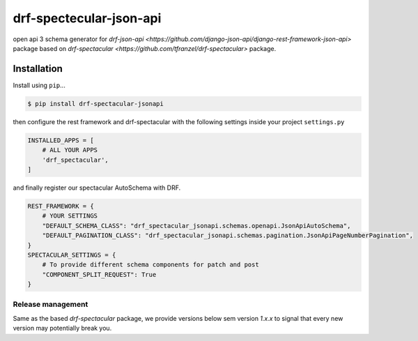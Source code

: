 ========================
drf-spectecular-json-api
========================

open api 3 schema generator for `drf-json-api <https://github.com/django-json-api/django-rest-framework-json-api>` package based on `drf-spectacular <https://github.com/tfranzel/drf-spectacular>` package.

Installation
------------

.. Pre-conditions::
    Install `django-rest-framework <https://www.django-rest-framework.org/>`, `django-rest-framework-json-api <https://django-rest-framework-json-api.readthedocs.io/en/stable/>` and `drf-spectacular <https://drf-spectacular.readthedocs.io/en/latest/>` as described by them first.

Install using ``pip``\ ...

.. code:: bash

    $ pip install drf-spectacular-jsonapi

then configure the rest framework and drf-spectacular with the following settings inside your project ``settings.py``

.. code:: python

    INSTALLED_APPS = [
        # ALL YOUR APPS
        'drf_spectacular',
    ]

and finally register our spectacular AutoSchema with DRF.

.. code:: python

    REST_FRAMEWORK = {
        # YOUR SETTINGS
        "DEFAULT_SCHEMA_CLASS": "drf_spectacular_jsonapi.schemas.openapi.JsonApiAutoSchema",
        "DEFAULT_PAGINATION_CLASS": "drf_spectacular_jsonapi.schemas.pagination.JsonApiPageNumberPagination",
    }
    SPECTACULAR_SETTINGS = {
        # To provide different schema components for patch and post
        "COMPONENT_SPLIT_REQUEST": True
    }


Release management
^^^^^^^^^^^^^^^^^^

Same as the based *drf-spectacular* package, we provide versions below sem version *1.x.x* to signal that every new version may potentially break you.